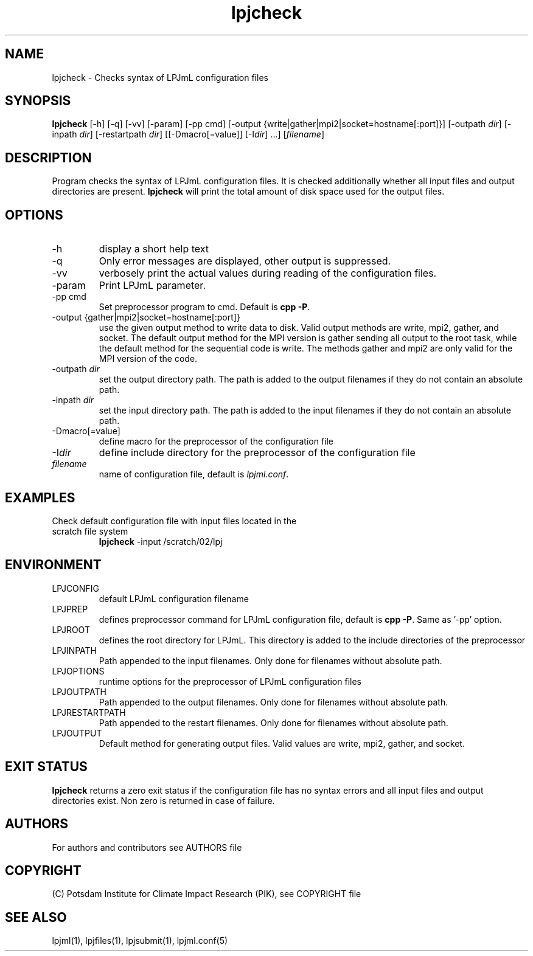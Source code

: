 .TH lpjcheck 1  "April 27, 2009" "version 4.0.002" "USER COMMANDS"
.SH NAME
lpjcheck \- Checks syntax of LPJmL configuration files 
.SH SYNOPSIS
.B lpjcheck
[\-h] [\-q] [-vv] [\-param] [-pp cmd] [\-output {write|gather|mpi2|socket=hostname[:port]}] [\-outpath \fIdir\fP]
[\-inpath \fIdir\fP] [\-restartpath \fIdir\fP] [[\-Dmacro[=value]] [\-I\fIdir\fP] ...]
[\fIfilename\fP]
.SH DESCRIPTION
Program checks the syntax of LPJmL configuration files. It is checked additionally whether all input files and output directories are present. 
\fBlpjcheck\fP will print the total amount of disk space used for the output files.
.SH OPTIONS
.TP
\-h
display a short help text
.TP
\-q
Only error messages are displayed, other output is suppressed.
.TP
\-vv
verbosely print the actual values during reading of the configuration files.
.TP
\-param
Print LPJmL parameter.
.TP
\-pp cmd
Set preprocessor program to cmd. Default is \fBcpp -P\fP.
.TP
\-output {gather|mpi2|socket=hostname[:port]}
use the given output method to write data to disk. Valid output methods are
write, mpi2, gather, and socket. The default output method for the MPI version is gather sending all output to the root task, while the default method for the sequential code is write. 
The methods gather and mpi2 are only valid for the MPI version of the code.
.TP
\-outpath \fIdir\fP
set the output directory path. The path is added to the output filenames if they do not contain an absolute path.
.TP
\-inpath \fIdir\fP
set the input directory path. The path is added to the input filenames if they do not contain an absolute path.
.TP
\-Dmacro[=value]
define macro for the preprocessor of the configuration file
.TP
\-I\fIdir\fP
define include directory for the preprocessor of the configuration file
.TP
.I filename
name of configuration file, default is \fIlpjml.conf\fP.
.SH EXAMPLES
.TP
Check default configuration file with input files located in the scratch file system
.B lpjcheck
\-input /scratch/02/lpj
.PP
.SH ENVIRONMENT
.TP
LPJCONFIG
default LPJmL configuration filename
.TP
LPJPREP 
defines preprocessor command for LPJmL configuration file, default is \fBcpp -P\fP. Same as '-pp' option.
.TP
LPJROOT
defines the root directory for LPJmL. This directory is added to the
include directories of the preprocessor
.TP
LPJINPATH
Path appended to the input filenames. Only done for filenames without absolute path.
.TP
LPJOPTIONS     
runtime options for the preprocessor of LPJmL configuration files
.TP
LPJOUTPATH
Path appended to the output filenames. Only done for filenames without absolute path.
.TP
LPJRESTARTPATH
Path appended to the restart filenames. Only done for filenames without absolute path.
.TP
LPJOUTPUT 
Default method for generating output files. Valid values
are write, mpi2, gather, and socket.

.SH EXIT STATUS
.B
lpjcheck
returns a zero exit status if the configuration file has no syntax errors and all input files and output directories exist.
Non zero is returned in case of failure.

.SH AUTHORS

For authors and contributors see AUTHORS file

.SH COPYRIGHT

(C) Potsdam Institute for Climate Impact Research (PIK), see COPYRIGHT file

.SH SEE ALSO
lpjml(1), lpjfiles(1), lpjsubmit(1), lpjml.conf(5)
